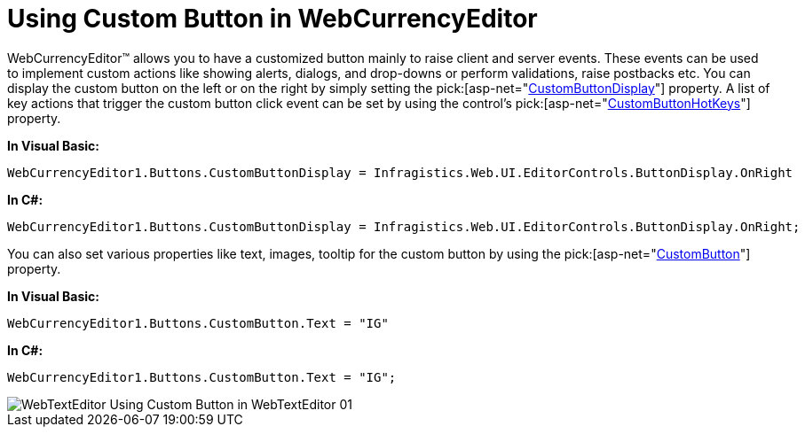 ﻿////

|metadata|
{
    "name": "webcurrencyeditor-using-custom-button-in-webcurrencyeditor",
    "controlName": ["WebCurrencyEditor"],
    "tags": ["Editing","How Do I","Styling"],
    "guid": "{310DE102-62C8-4686-B6B8-C96414186E5C}",  
    "buildFlags": [],
    "createdOn": "0001-01-01T00:00:00Z"
}
|metadata|
////

= Using Custom Button in WebCurrencyEditor

WebCurrencyEditor™ allows you to have a customized button mainly to raise client and server events. These events can be used to implement custom actions like showing alerts, dialogs, and drop-downs or perform validations, raise postbacks etc. You can display the custom button on the left or on the right by simply setting the  pick:[asp-net="link:infragistics4.web.v{ProductVersion}~infragistics.web.ui.editorcontrols.texteditorbuttons~custombuttondisplay.html[CustomButtonDisplay]"]  property. A list of key actions that trigger the custom button click event can be set by using the control's  pick:[asp-net="link:infragistics4.web.v{ProductVersion}~infragistics.web.ui.editorcontrols.texteditorbuttons~custombuttonhotkeys.html[CustomButtonHotKeys]"]  property.

*In Visual Basic:*

----
WebCurrencyEditor1.Buttons.CustomButtonDisplay = Infragistics.Web.UI.EditorControls.ButtonDisplay.OnRight
----

*In C#:*

----
WebCurrencyEditor1.Buttons.CustomButtonDisplay = Infragistics.Web.UI.EditorControls.ButtonDisplay.OnRight;
----

You can also set various properties like text, images, tooltip for the custom button by using the  pick:[asp-net="link:infragistics4.web.v{ProductVersion}~infragistics.web.ui.editorcontrols.texteditorbuttons~custombutton.html[CustomButton]"]  property.

*In Visual Basic:*

----
WebCurrencyEditor1.Buttons.CustomButton.Text = "IG"
----

*In C#:*

----
WebCurrencyEditor1.Buttons.CustomButton.Text = "IG";
----

image::images/WebTextEditor_Using_Custom_Button_in_WebTextEditor_01.png[]